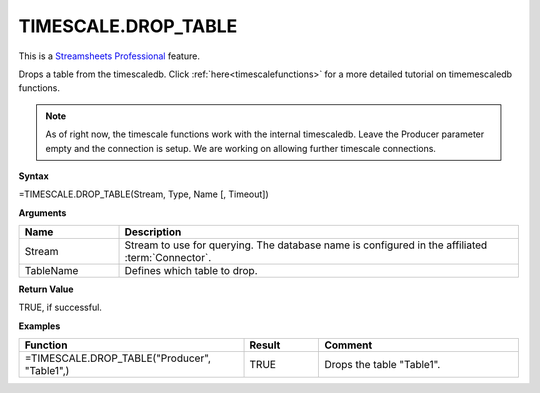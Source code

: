 TIMESCALE.DROP_TABLE
---------------------------

.. |star| image:: /images/star.svg
        

|star| This is a `Streamsheets Professional <https://cedalo.com/download/>`_ feature.

Drops a table from the timescaledb. 
Click :ref:`here<timescalefunctions>` for a more detailed tutorial on timemescaledb functions. 

.. note::
    As of right now, the timescale functions work with the internal timescaledb. Leave the Producer parameter empty and the connection is setup. We are working on allowing further timescale connections.


**Syntax**

=TIMESCALE.DROP_TABLE(Stream, Type, Name [, Timeout])

**Arguments**

.. list-table::
   :widths: 20 80
   :header-rows: 1

   * - Name
     - Description
   * - Stream
     - Stream to use for querying. The database name is configured in the affiliated :term:`Connector`.
   * - TableName
     - Defines which table to drop.

**Return Value**

TRUE, if successful.

**Examples**

.. list-table::
   :widths: 45 15 40
   :header-rows: 1

   * - Function
     - Result
     - Comment
   * - =TIMESCALE.DROP_TABLE("Producer", "Table1",)
     - TRUE
     - Drops the table "Table1".
